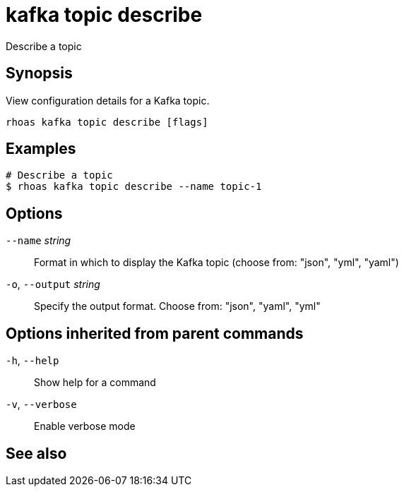 ifdef::env-github,env-browser[:context: cmd]
[id='ref-rhoas-kafka-topic-describe_{context}']
= kafka topic describe

[role="_abstract"]
Describe a topic

[discrete]
== Synopsis

View configuration details for a Kafka topic.


....
rhoas kafka topic describe [flags]
....

[discrete]
== Examples

....
# Describe a topic
$ rhoas kafka topic describe --name topic-1

....

[discrete]
== Options

      `--name` _string_::       Format in which to display the Kafka topic (choose from: "json", "yml", "yaml")
  `-o`, `--output` _string_::   Specify the output format. Choose from: "json", "yaml", "yml"

[discrete]
== Options inherited from parent commands

  `-h`, `--help`::      Show help for a command
  `-v`, `--verbose`::   Enable verbose mode

[discrete]
== See also


ifdef::env-github,env-browser[]
* link:rhoas_kafka_topic.adoc#rhoas-kafka-topic[rhoas kafka topic]	 - Create, describe, update, list, and delete topics
endif::[]
ifdef::pantheonenv[]
* link:{path}#ref-rhoas-kafka-topic_{context}[rhoas kafka topic]	 - Create, describe, update, list, and delete topics
endif::[]

